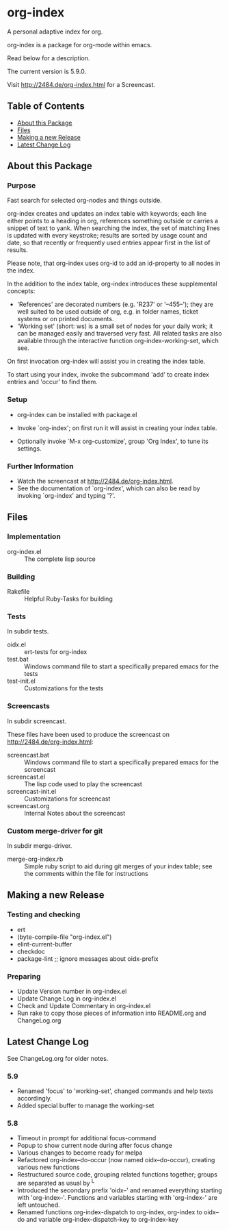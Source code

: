 * org-index

  A personal adaptive index for org.
  
  org-index is a package for org-mode within emacs.

  Read below for a description.

  The current version is 5.9.0.

  Visit http://2484.de/org-index.html for a Screencast.

** Table of Contents

   - [[#about-this-package][About this Package]]
   - [[#files][Files]]
   - [[#making-a-new-release][Making a new Release]]
   - [[#latest-change-log][Latest Change Log]]

** About this Package

*** Purpose

    Fast search for selected org-nodes and things outside.
    
    org-index creates and updates an index table with keywords; each line
    either points to a heading in org, references something outside or
    carries a snippet of text to yank.  When searching the index, the set
    of matching lines is updated with every keystroke; results are sorted
    by usage count and date, so that recently or frequently used entries
    appear first in the list of results.
    
    Please note, that org-index uses org-id to add an id-property to all
    nodes in the index.
    
    In the addition to the index table, org-index introduces these
    supplemental concepts:
    
    - 'References' are decorated numbers (e.g. 'R237' or '--455--'); they are
       well suited to be used outside of org, e.g. in folder names,
       ticket systems or on printed documents.
    - 'Working set' (short: ws) is a small set of nodes for your daily work;
       it can be managed easily and traversed very fast.  All related tasks
       are also available through the interactive function
       org-index-working-set, which see.
    
    On first invocation org-index will assist you in creating the index
    table.
    
    To start using your index, invoke the subcommand 'add' to create
    index entries and 'occur' to find them.

*** Setup

    - org-index can be installed with package.el
    - Invoke `org-index'; on first run it will assist in creating your
      index table.
    
    - Optionally invoke `M-x org-customize', group 'Org Index', to tune
      its settings.

*** Further Information

    - Watch the screencast at http://2484.de/org-index.html.
    - See the documentation of `org-index', which can also be read by
      invoking `org-index' and typing '?'.

** Files

*** Implementation

    - org-index.el :: The complete lisp source

*** Building

    - Rakefile :: Helpful Ruby-Tasks for building

*** Tests
    
    In subdir tests.

    - oidx.el :: ert-tests for org-index
    - test.bat :: Windows command file to start a specifically prepared emacs for the tests
    - test-init.el :: Customizations for the tests

*** Screencasts
    
    In subdir screencast.

    These files have been used to produce the screencast on http://2484.de/org-index.html:

    - screencast.bat :: Windows command file to start a specifically prepared emacs for the screencast
    - screencast.el :: The lisp code used to play the screencast
    - screencast-init.el :: Customizations for screencast
    - screencast.org :: Internal Notes about the screencast
		       	
*** Custom merge-driver for git

    In subdir merge-driver.

    - merge-org-index.rb :: Simple ruby script to aid during git merges of your index table;
      see the comments within the file for instructions	 

** Making a new Release

*** Testing and checking

    - ert
    - (byte-compile-file "org-index.el")
    - elint-current-buffer
    - checkdoc
    - package-lint ;; ignore messages about oidx-prefix

*** Preparing

    - Update Version number in org-index.el
    - Update Change Log in org-index.el
    - Check and Update Commentary in org-index.el
    - Run rake to copy those pieces of information into 
      README.org and ChangeLog.org

** Latest Change Log

   See ChangeLog.org for older notes.

*** 5.9

    - Renamed 'focus' to 'working-set', changed commands and help texts accordingly.
    - Added special buffer to manage the working-set
  
*** 5.8

    - Timeout in prompt for additional focus-command
    - Popup to show current node during after focus change
    - Various changes to become ready for melpa
    - Refactored org-index--do-occur (now named oidx--do-occur), creating various new functions
    - Restructured source code, grouping related functions together; groups are separated as
      usual by ^L
    - Introduced the secondary prefix 'oidx--' and renamed everything starting with 'org-index--'.
      Functions and variables starting with 'org-index-' are left untouched.
    - Renamed functions org-index-dispatch to org-index, org-index to oidx--do and variable
      org-index-dispatch-key to org-index-key
  

